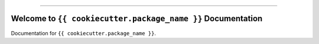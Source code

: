 .. image:: https://github.com/{{ cookiecutter.github_username }}/{{ cookiecutter.package_name }}-project/actions/workflows/main.yml/badge.svg
    :target: https://github.com/{{ cookiecutter.github_username }}/{{ cookiecutter.package_name }}-project/actions?query=workflow:CI

.. .. image:: https://codecov.io/gh/{{ cookiecutter.github_username }}/{{ cookiecutter.package_name }}-project/branch/main/graph/badge.svg
    :target: https://codecov.io/gh/{{ cookiecutter.github_username }}/{{ cookiecutter.package_name }}-project

.. image:: https://img.shields.io/badge/Cloudflare%20Pages-📔_Document-None.svg?style=flat&logo=cloudflare&color=darkorange
    :target: https://{{ cookiecutter.package_name | slugify }}.pages.dev

.. image:: https://img.shields.io/badge/AWS_CodeArtifact-📦_Link-None.svg?style=flat&logo=amazonwebservices&logoColor=darkorange&color=darkorange
    :target: https://{{ cookiecutter.aws_region }}.console.aws.amazon.com/codesuite/codeartifact/d/{{ cookiecutter.aws_account_id }}/{{ cookiecutter.aws_codeartifact_domain }}/r/{{ cookiecutter.aws_codeartifact_repository }}/p/pypi/{{ cookiecutter.package_name | slugify }}/versions?region={{ cookiecutter.aws_region }}

.. image:: https://img.shields.io/badge/✍️_Release_History!--None.svg?style=social&logo=github
    :target: https://github.com/{{ cookiecutter.github_username }}/{{ cookiecutter.package_name }}-project/blob/main/release-history.rst

.. image:: https://img.shields.io/badge/⭐_Star_me_on_GitHub!--None.svg?style=social&logo=github
    :target: https://github.com/{{ cookiecutter.github_username }}/{{ cookiecutter.package_name }}-project

------

.. image:: https://img.shields.io/badge/Link-API-blue.svg
    :target: https://{{ cookiecutter.package_name | slugify }}.pages.dev/py-modindex.html

.. image:: https://img.shields.io/badge/Link-Install-blue.svg
    :target: `install`_

.. image:: https://img.shields.io/badge/Link-GitHub-blue.svg
    :target: https://github.com/{{ cookiecutter.github_username }}/{{ cookiecutter.package_name }}-project

.. image:: https://img.shields.io/badge/Link-Submit_Issue-blue.svg
    :target: https://github.com/{{ cookiecutter.github_username }}/{{ cookiecutter.package_name }}-project/issues

.. image:: https://img.shields.io/badge/Link-Request_Feature-blue.svg
    :target: https://github.com/{{ cookiecutter.github_username }}/{{ cookiecutter.package_name }}-project/issues

.. image:: https://img.shields.io/badge/Link-Download-blue.svg
    :target: https://github.com/{{ cookiecutter.github_username }}/{{ cookiecutter.package_name }}-project/releases


Welcome to ``{{ cookiecutter.package_name }}`` Documentation
==============================================================================
Documentation for ``{{ cookiecutter.package_name }}``.
